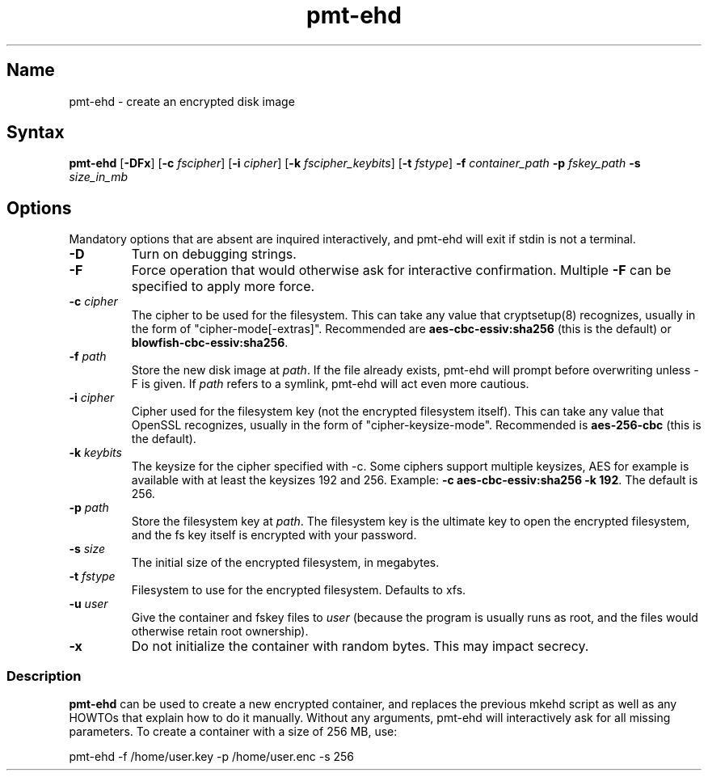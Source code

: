 .TH pmt\-ehd 8 "2008\-09\-16" "pam_mount" "pam_mount"
.SH Name
.PP
pmt\-ehd - create an encrypted disk image
.SH Syntax
.PP
\fBpmt-ehd\fP [\fB-DFx\fP]
[\fB-c\fP \fIfscipher\fP]
[\fB-i\fP \fIcipher\fP]
[\fB-k\fP \fIfscipher_keybits\fP]
[\fB-t\fP \fIfstype\fP]
\fB-f\fP \fIcontainer_path\fP \fB-p\fP \fIfskey_path\fP
\fB-s\fP \fIsize_in_mb\fP
.SH Options
.PP
Mandatory options that are absent are inquired interactively, and pmt-ehd will
exit if stdin is not a terminal.
.TP
\fB-D\fP
Turn on debugging strings.
.TP
\fB-F\fP
Force operation that would otherwise ask for interactive confirmation. Multiple
\fB-F\fP can be specified to apply more force.
.TP
\fB-c\fP \fIcipher\fP
The cipher to be used for the filesystem. This can take any value that
cryptsetup(8) recognizes, usually in the form of "cipher-mode[-extras]".
Recommended are \fBaes-cbc-essiv:sha256\fP (this is the default) or
\fBblowfish-cbc-essiv:sha256\fP.
.TP
\fB-f\fP \fIpath\fP
Store the new disk image at \fIpath\fP. If the file already exists, pmt-ehd
will prompt before overwriting unless -F is given. If \fIpath\fP refers to a
symlink, pmt-ehd will act even more cautious.
.TP
\fB-i\fP \fIcipher\fP
Cipher used for the filesystem key (not the encrypted filesystem itself). This
can take any value that OpenSSL recognizes, usually in the form of
"cipher-keysize-mode". Recommended is \fBaes-256-cbc\fP (this is the default).
.TP
\fB-k\fP \fIkeybits\fP
The keysize for the cipher specified with -c. Some ciphers support multiple
keysizes, AES for example is available with at least the keysizes 192 and 256.
Example: \fB-c aes-cbc-essiv:sha256 -k 192\fP. The default is 256.
.TP
\fB-p\fP \fIpath\fP
Store the filesystem key at \fIpath\fP. The filesystem key is the ultimate key
to open the encrypted filesystem, and the fs key itself is encrypted with your
password.
.TP
\fB-s\fP \fIsize\fP
The initial size of the encrypted filesystem, in megabytes.
.TP
\fB-t\fP \fIfstype\fP
Filesystem to use for the encrypted filesystem. Defaults to xfs.
.TP
\fB-u\fP \fIuser\fP
Give the container and fskey files to \fIuser\fP (because the program is
usually runs as root, and the files would otherwise retain root ownership).
.TP
\fB-x\fP
Do not initialize the container with random bytes. This may impact secrecy.
.SS Description
.PP
\fBpmt-ehd\fP can be used to create a new encrypted container, and replaces the
previous mkehd script as well as any HOWTOs that explain how to do it manually.
Without any arguments, pmt-ehd will interactively ask for all missing
parameters. To create a container with a size of 256 MB, use:
.PP
pmt-ehd -f /home/user.key -p /home/user.enc -s 256
